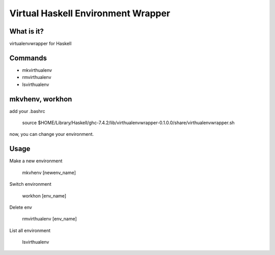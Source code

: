 =====================================
 Virtual Haskell Environment Wrapper
=====================================

What is it?
-----------

virtualenvwrapper for Haskell

Commands
--------

- mkvirthualenv
- rmvirthualenv
- lsvirthualenv

mkvhenv, workhon
----------------

add your .bashrc

   source $HOME/Library/Haskell/ghc-7.4.2/lib/virthualenvwrapper-0.1.0.0/share/virthualenvwrapper.sh

now, you can change your environment.

Usage
-----

Make a new environment

    mkvhenv [newenv_name]

Switch environment

    workhon [env_name]

Delete env

    rmvirthualenv [env_name]

List all environment

    lsvirthualenv


